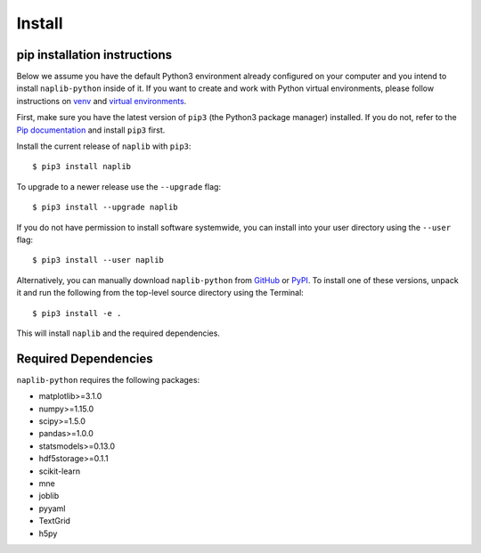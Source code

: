 Install
=======

.. _pipAnchor:

pip installation instructions
-----------------------------

Below we assume you have the default Python3 environment already configured on
your computer and you intend to install ``naplib-python`` inside of it.  If you want
to create and work with Python virtual environments, please follow instructions
on `venv <https://docs.python.org/3/library/venv.html>`_ and `virtual
environments <http://docs.python-guide.org/en/latest/dev/virtualenvs/>`_.

First, make sure you have the latest version of ``pip3`` (the Python3 package manager)
installed. If you do not, refer to the `Pip documentation
<https://pip.pypa.io/en/stable/installing/>`_ and install ``pip3`` first.

Install the current release of ``naplib`` with ``pip3``::

    $ pip3 install naplib

To upgrade to a newer release use the ``--upgrade`` flag::

    $ pip3 install --upgrade naplib

If you do not have permission to install software systemwide, you can
install into your user directory using the ``--user`` flag::

    $ pip3 install --user naplib

Alternatively, you can manually download ``naplib-python`` from
`GitHub <https://github.com/naplab/naplib-python>`_  or
`PyPI <https://pypi.org/project/naplib/>`_.
To install one of these versions, unpack it and run the following from the
top-level source directory using the Terminal::

    $ pip3 install -e .

This will install ``naplib`` and the required dependencies.

.. _dependencyAnchor:

Required Dependencies
---------------------

``naplib-python`` requires the following packages:

- matplotlib>=3.1.0
- numpy>=1.15.0
- scipy>=1.5.0
- pandas>=1.0.0
- statsmodels>=0.13.0
- hdf5storage>=0.1.1
- scikit-learn
- mne
- joblib
- pyyaml
- TextGrid
- h5py


